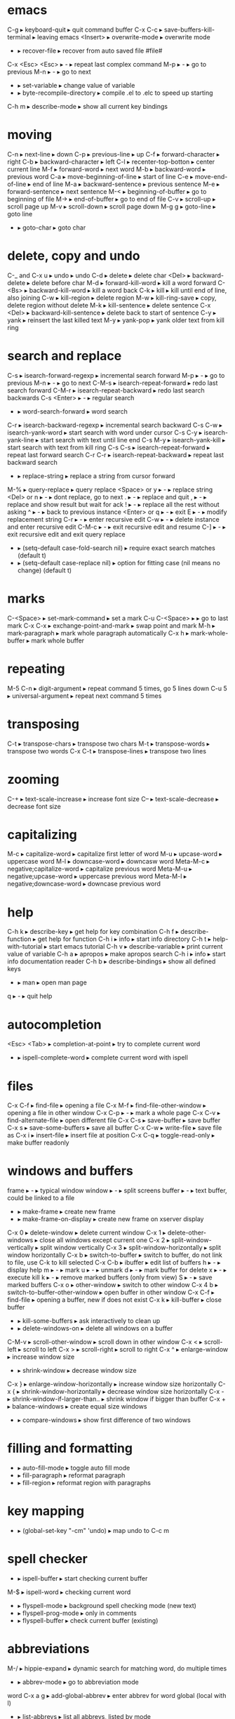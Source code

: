 * emacs
C-g                      ▸ keyboard-quit                       ▸ quit command buffer
C-x C-c                  ▸ save-buffers-kill-terminal          ▸ leaving emacs
<Insert>                 ▸ overwrite-mode                      ▸ overwrite mode
-                        ▸ recover-file                        ▸ recover from auto saved file #file#
C-x <Esc> <Esc>          ▸ -                                   ▸ repeat last complex command
    M-p                  ▸ -                                   ▸ go to previous
    M-n                  ▸ -                                   ▸ go to next
-                        ▸ set-variable                        ▸ change value of variable
-                        ▸ byte-recompile-directory            ▸ compile .el to .elc to speed up starting
C-h m                    ▸ describe-mode                       ▸ show all current key bindings
* moving
C-n                      ▸ next-line                           ▸ down
C-p                      ▸ previous-line                       ▸ up
C-f                      ▸ forward-character                   ▸ right
C-b                      ▸ backward-character                  ▸ left
C-l                      ▸ recenter-top-botton                 ▸ center current line
M-f                      ▸ forward-word                        ▸ next word
M-b                      ▸ backward-word                       ▸ previous word
C-a                      ▸ move-beginning-of-line              ▸ start of line
C-e                      ▸ move-end-of-line                    ▸ end of line
M-a                      ▸ backward-sentence                   ▸ previous sentence
M-e                      ▸ forward-sentence                    ▸ next sentence
M-<                      ▸ beginning-of-buffer                 ▸ go to beginning of file
M->                      ▸ end-of-buffer                       ▸ go to end of file
C-v                      ▸ scroll-up                           ▸ scroll page up
M-v                      ▸ scroll-down                         ▸ scroll page down
M-g g                    ▸ goto-line                           ▸ goto line
-                        ▸ goto-char                           ▸ goto char
* delete, copy and undo
C-_ and C-x u            ▸ undo                                ▸ undo
C-d                      ▸ delete                              ▸ delete char
<Del>                    ▸ backward-delete                     ▸ delete before char
M-d                      ▸ forward-kill-word                   ▸ kill a word forward
C-<Bs>                   ▸ backward-kill-word                  ▸ kill a word back
C-k                      ▸ kill                                ▸ kill until end of line, also joining
C-w                      ▸ kill-region                         ▸ delete region
M-w                      ▸ kill-ring-save                      ▸ copy, delete region without delete
M-k                      ▸ kill-sentence                       ▸ delete sentence
C-x <Del>                ▸ backward-kill-sentence              ▸ delete back to start of sentence
C-y                      ▸ yank                                ▸ reinsert the last killed text
M-y                      ▸ yank-pop                            ▸ yank older text from kill ring
* search and replace
C-s                      ▸ isearch-forward-regexp              ▸ incremental search forward
    M-p                  ▸ -                                   ▸ go to previous
    M-n                  ▸ -                                   ▸ go to next
C-M-s                    ▸ isearch-repeat-forward              ▸ redo last search forward
C-M-r                    ▸ isearch-repeat-backward             ▸ redo last search backwards
C-s <Enter>              ▸ -                                   ▸ regular search
-                        ▸ word-search-forward                 ▸ word search
C-r                      ▸ isearch-backward-regexp             ▸ incremental search backward
C-s C-w                  ▸ isearch-yank-word                   ▸ start search with word under cursor
C-s C-y                  ▸ isearch-yank-line                   ▸ start search with text until line end
C-s M-y                  ▸ isearch-yank-kill                   ▸ start search with text from kill ring
C-s C-s                  ▸ isearch-repeat-forward              ▸ repeat last forward search
C-r C-r                  ▸ isearch-repeat-backward             ▸ repeat last backward search
-                        ▸ replace-string                      ▸ replace a string from cursor forward
M-%                      ▸ query-replace                       ▸ query replace
    <Space> or y         ▸ -                                   ▸ replace string
    <Del> or n           ▸ -                                   ▸ dont replace, go to next
    .                    ▸ -                                   ▸ replace and quit
    ,                    ▸ -                                   ▸ replace and show result but wait for ack
    !                    ▸ -                                   ▸ replace all the rest without asking
    ^                    ▸ -                                   ▸ back to previous instance
    <Enter> or q         ▸ -                                   ▸ exit
    E                    ▸ -                                   ▸ modify replacement string
    C-r                  ▸ -                                   ▸ enter recursive edit
    C-w                  ▸ -                                   ▸ delete instance and enter recursive edit
    C-M-c                ▸ -                                   ▸ exit recursive edit and resume
    C-]                  ▸ -                                   ▸ exit recursive edit and exit query replace
-                        ▸ (setq-default case-fold-search nil) ▸ require exact search matches (default t)
-                        ▸ (setq-default case-replace nil)     ▸ option for fitting case (nil means no change) (default t)
* marks
C-<Space>                ▸ set-mark-command                    ▸ set a mark
C-u C-<Space>            ▸                                     ▸ go to last mark
C-x C-x                  ▸ exchange-point-and-mark             ▸ swap point and mark
M-h                      ▸ mark-paragraph                      ▸ mark whole paragraph automatically
C-x h                    ▸ mark-whole-buffer                   ▸ mark whole buffer
* repeating
M-5 C-n                  ▸ digit-argument                      ▸ repeat command 5 times, go 5 lines down
C-u 5                    ▸ universal-argument                  ▸ repeat next command 5 times
* transposing
C-t                      ▸ transpose-chars                     ▸ transpose two chars
M-t                      ▸ transpose-words                     ▸ transpose two words
C-x C-t                  ▸ transpose-lines                     ▸ transpose two lines
* zooming
C-+                      ▸ text-scale-increase                 ▸ increase font size
C--                      ▸ text-scale-decrease                 ▸ decrease font size
* capitalizing
M-c                      ▸ capitalize-word                     ▸ capitalize first letter of word
M-u                      ▸ upcase-word                         ▸ uppercase word
M-l                      ▸ downcase-word                       ▸ downcasw word
Meta-M-c                 ▸ negative;capitalize-word            ▸ capitalize previous word
Meta-M-u                 ▸ negative;upcase-word                ▸ uppercase previous word
Meta-M-l                 ▸ negative;downcase-word              ▸ downcase previous word
* help
C-h k                    ▸ describe-key                        ▸ get help for key combination
C-h f                    ▸ describe-function                   ▸ get help for function
C-h i                    ▸ info                                ▸ start info directory
C-h t                    ▸ help-with-tutorial                  ▸ start emacs tutorial
C-h v                    ▸ describe-variable                   ▸ print current value of variable
C-h a                    ▸ apropos                             ▸ make apropos search
C-h i                    ▸ info                                ▸ start info documentation reader
C-h b                    ▸ describe-bindings                   ▸ show all defined keys
-                        ▸ man                                 ▸ open man page
q                        ▸ -                                   ▸ quit help
* autocompletion
<Esc> <Tab>              ▸ completion-at-point                 ▸ try to complete current word
-                        ▸ ispell-complete-word                ▸ complete current word with ispell
* files
C-x C-f                  ▸ find-file                           ▸ opening a file
C-x M-f                  ▸ find-file-other-window              ▸ opening a file in other window
C-x C-p                  ▸ -                                   ▸ mark a whole page
C-x C-v                  ▸ find-alternate-file                 ▸ open different file
C-x C-s                  ▸ save-buffer                         ▸ save buffer
C-x s                    ▸ save-some-buffers                   ▸ save all buffer
C-x C-w                  ▸ write-file                          ▸ save file as
C-x i                    ▸ insert-file                         ▸ insert file at position
C-x C-q                  ▸ toggle-read-only                    ▸ make buffer readonly
* windows and buffers
frame                    ▸ -                                   ▸ typical window
window                   ▸ -                                   ▸ split screens
buffer                   ▸ -                                   ▸ text buffer, could be linked to a file
-                        ▸ make-frame                          ▸ create new frame
-                        ▸ make-frame-on-display               ▸ create new frame on xserver display
C-x 0                    ▸ delete-window                       ▸ delete current window
C-x 1                    ▸ delete-other-windows                ▸ close all windows except current one
C-x 2                    ▸ split-window-vertically             ▸ split window vertically
C-x 3                    ▸ split-window-horizontally           ▸ split window horizontally
C-x b                    ▸ switch-to-buffer                    ▸ switch to buffer, do not link to file, use C-k to kill selected
C-x C-b                  ▸ ibuffer                             ▸ edit list of buffers
    h                    ▸ -                                   ▸ display help
    m                    ▸ -                                   ▸ mark
    u                    ▸ -                                   ▸ unmark
    d                    ▸ -                                   ▸ mark buffer for delete
    x                    ▸ -                                   ▸ execute kill
    k                    ▸ -                                   ▸ remove marked buffers (only from view)
    S                    ▸ -                                   ▸ save marked buffers
C-x o                    ▸ other-window                        ▸ switch to other window
C-x 4 b                  ▸ switch-to-buffer-other-window       ▸ open buffer in other window
C-x C-f                  ▸ find-file                           ▸ opening a buffer, new if does not exist
C-x k                    ▸ kill-buffer                         ▸ close buffer
-                        ▸ kill-some-buffers                   ▸ ask interactively to clean up
-                        ▸ delete-windows-on                   ▸ delete all windows on a buffer
C-M-v                    ▸ scroll-other-window                 ▸ scroll down in other window
C-x <                    ▸ scroll-left                         ▸ scroll to left
C-x >                    ▸ scroll-right                        ▸ scroll to right
C-x ^                    ▸ enlarge-window                      ▸ increase window size
-                        ▸ shrink-window                       ▸ decrease window size
C-x }                    ▸ enlarge-window-horizontally         ▸ increase window size horizontally
C-x {                    ▸ shrink-window-horizontally          ▸ decrease window size horizontally
C-x -                    ▸ shrink-window-if-larger-than..      ▸ shrink window if bigger than buffer
C-x +                    ▸ balance-windows                     ▸ create equal size windows
-                        ▸ compare-windows                     ▸ show first difference of two windows
* filling and formatting
-                        ▸ auto-fill-mode                      ▸ toggle auto fill mode
-                        ▸ fill-paragraph                      ▸ reformat paragraph
-                        ▸ fill-region                         ▸ reformat region with paragraphs
* key mapping
-                        ▸ (global-set-key "\C-cm" 'undo)      ▸ map undo to C-c m
* spell checker
-                        ▸ ispell-buffer                       ▸ start checking current buffer
M-$                      ▸ ispell-word                         ▸ checking current word
-                        ▸ flyspell-mode                       ▸ background spell checking mode (new text)
-                        ▸ flyspell-prog-mode                  ▸ only in comments
-                        ▸ flyspell-buffer                     ▸ check current buffer (existing)
* abbreviations
M-/                      ▸ hippie-expand                       ▸ dynamic search for matching word, do multiple times
-                        ▸ abbrev-mode                         ▸ go to abbreviation mode
word C-x a g             ▸ add-global-abbrev                   ▸ enter abbrev for word global (local with l)
-                        ▸ list-abbrevs                        ▸ list all abbrevs, listed by mode
-                        ▸ edit-abbrevs                        ▸ editable list, then
-                        ▸ write-abbrev-file                   ▸ save changes
-                        ▸ kill-all-abbrevs                    ▸ disables abbrevs for current session
-                        ▸ (setq-default abbrev-mode t)        ▸ options for .emacs file
-                        ▸ (read-abbrev-file "~/.abbrev_defs") ▸ set file name
-                        ▸ (setq save-abbrevs t)               ▸ enable saving
* bookmarks
C-x r m                  ▸ bookmark-set                        ▸ set bookmark
C-x r b                  ▸ bookmark-jump                       ▸ jump to bookmark
C-x r l                  ▸ bookmark-bmenu-list                 ▸ list all bookmarks
    <Enter>              ▸                                     ▸ go to bookmark
    f or j               ▸                                     ▸ go to bookmark
    d                    ▸                                     ▸ mark bookmark for delete
    x                    ▸                                     ▸ execute kill
    r                    ▸                                     ▸ rename bookmark
    s                    ▸                                     ▸ save all bookmarks to .emacs.bmk
    m                    ▸                                     ▸ mark bookmark
    m                    ▸                                     ▸ unmark bookmark
    v                    ▸                                     ▸ view all marked bookmarks
    t                    ▸                                     ▸ toggle view
    o                    ▸                                     ▸ open bookmark in new window
    w                    ▸                                     ▸ display location of file in minibuffer
    e                    ▸                                     ▸ add annotation to bookmark (quit with C-c C-c, need to save)
    a                    ▸                                     ▸ list annotation
    A                    ▸                                     ▸ list all annotations
    q                    ▸                                     ▸ quit bookmark list
-                        ▸ bookmark-rename                     ▸ rename bookmark
-                        ▸ bookmark-delete                     ▸ delete bookmark
* work environment
M-!                      ▸ shell-command                       ▸ run shell command
C-c s                    ▸ shell-command-on-region             ▸ shell command on region, self mapped in custom.el
C-u M-!                  ▸ -                                   ▸ replace original buffer text
C-u C-c s                ▸ -                                   ▸ replace original buffer text
* shell mode
-                        ▸ shell                               ▸ start shell mode
C-c C-c                  ▸ comint-interrupt-subjob             ▸ <Ctrl>-c
C-c C-z                  ▸ comint-stop-subjob                  ▸ <Ctrl>-z
C-d                      ▸ comint-delchar-or-maybe-eof         ▸ send EOF if end of buffer; else del character
C-c C-d                  ▸ comint-send-of                      ▸ <Ctrl>-d
M-p                      ▸ comint-previous-input               ▸ previous shell commands
M-n                      ▸ comint-next-input                   ▸ next shell commands
C-c C-o                  ▸ comint-kill-output                  ▸ flush long shell output
C-c C-r                  ▸ comint-show-output                  ▸ go to start of output
C-c C-e                  ▸ comint-show-maximum-output          ▸ go to end of output
C-c C-p                  ▸ comint-previous-prompt              ▸ go to previous command group
C-c C-n                  ▸ comint-next-prompt                  ▸ go to next command group
C-c C-u                  ▸ comint-kill-input                   ▸ clear input line <Ctrl>-u
-                        ▸ rename-uniquely                     ▸ rename shell to create second one
shell-file-name          ▸ -                                   ▸ contains name of shell
.emacs_bash              ▸ -                                   ▸ emacs specific initialization
-                        ▸ send-invisible                      ▸ enter nonechoed text
* emacs shell
C-x m                    ▸ eshell                              ▸ start emacs shell
* directory editor
C-x d                    ▸ dired                               ▸ start directory editor
    -                    ▸ (global-font-lock-mode t)           ▸ if you dont see colored directories
    s                    ▸ dired-sort-toggle-or-edit           ▸ sort alpha or by date
    n or p               ▸ -                                   ▸ move up or down
    v                    ▸ dired-view-file                     ▸ quick view file or directory
        s                ▸ -                                   ▸ search
        =                ▸ -                                   ▸ tell which is current line
        q                ▸ -                                   ▸ go back
    e or f               ▸ -                                   ▸ edit file in normal edit buffer
    <Enter>              ▸ -                                   ▸ edit file in normal edit buffer
    C-s                  ▸ -                                   ▸ search
    m                    ▸ -                                   ▸ mark
    u                    ▸ -                                   ▸ unmark
    d                    ▸ -                                   ▸ mark file for delete
    x                    ▸ -                                   ▸ execute kill
    #                    ▸ -                                   ▸ mark auto-save files for deletion
    h                    ▸ -                                   ▸ display help
    k                    ▸ -                                   ▸ remove marked buffers (only from view)
    D                    ▸ -                                   ▸ delete immediately
    C                    ▸ -                                   ▸ copy file
    R                    ▸ -                                   ▸ rename file, if more files then move
    S                    ▸ -                                   ▸ symlink file
    %l %u                ▸ -                                   ▸ change marked files to uppercase or lowercase
    Z                    ▸ -                                   ▸ compress or uncompress file
    -                    ▸ auto-compress-mode                  ▸ enable or disable automatic compression mode
    =                    ▸ -                                   ▸ create diff in a diff buffer
    M-=                  ▸ -                                   ▸ diff to backup file
    !                    ▸ -                                   ▸ run command on file (* for marked files) eg. sort * > sorted
    g                    ▸ -                                   ▸ update view
    M-<Del>              ▸ dired-unmark-all-files              ▸ unmark all files
    * *                  ▸ -                                   ▸ mark all executable files
    * /                  ▸ -                                   ▸ mark all directories
    * @                  ▸ -                                   ▸ mark all symbolic links
    -                    ▸ dired-garbage-files-regexp          ▸ regexp for garbage files
    %m                   ▸ -                                   ▸ mark files by regexp
    %g                   ▸ -                                   ▸ mark files by content regexp
    +                    ▸ -                                   ▸ create directory
    Q                    ▸ -                                   ▸ query replace through all marked files
    A                    ▸ -                                   ▸ search across files for regexp
    ^                    ▸ -                                   ▸ go to parent directory
    < >                  ▸ -                                   ▸ go to previous or next directory
    i                    ▸ -                                   ▸ insert subdir in current buffer
* macros
C-x (                    ▸ kmacro-start-macro                  ▸ start macro recording
C-x )                    ▸ kmacro-end-macro                    ▸ end recording
C-x e                    ▸ kmacro-end-and-call-macro           ▸ playback recorded macro
C-x C-k e                ▸ edit-kbd-macro                      ▸ edit macro
* programming modes
M-;                      ▸ comment-dwim                        ▸ comment region
M-.                      ▸ find-tag                            ▸ find tag (find . | xargs egrep -a -f TAGS)
-                        ▸ visit-tags-table                    ▸ invoke to load a new TAGS file
C-c i                    ▸ indent-region                       ▸ indent region according to indent rules, self mapped in custom.el
* vc mode
C-x v =                  ▸ vc-diff                             ▸ diff against HEAD
C-u C-x v =              ▸ -                                   ▸ compare two arbitrary revisions
C-x v u                  ▸ vc-revert                           ▸ discard changes
C-x v ~                  ▸ vc-revision-other-window            ▸ open arbitrary revision in other window
C-x v l                  ▸ vc-print-log                        ▸ view commit log
    f                    ▸ -                                   ▸ view revision
    d                    ▸ -                                   ▸ view diff
C-x v i                  ▸ -                                   ▸ add unrevisioned file
* font
-                        ▸ -                                   ▸ (set-face-attribute 'default nil :font '"DejaVu Sans Mono-10")
* cool extensions
magit
flymake-mode
follow-mode
whitespace-mode
* org mode
** task planning and agenda
C-M-r                    ▸ remember                            ▸ add a task or note to todo.org
C-c C-s                  ▸ org-schedule                        ▸ schedule an item
C-c C-w                  ▸ org-refile                          ▸ refile a task to subtree
C-c C-x C-s              ▸ org-archive-subtree                 ▸ move a subtree to archive
.                        ▸ -                                   ▸ go to current day
,                        ▸ -                                   ▸ change priority
d                        ▸ -                                   ▸ switch to current day
r                        ▸ -                                   ▸ refresh agenda
C-c a                    ▸ org-agenda-list                     ▸ show next weeks tasks 
C-c t                    ▸ org-todo-list                       ▸ show todo list
C-c m                    ▸ org-tags-view                       ▸ show matching tags
C-c C-c                  ▸ -                                   ▸ set a tag
** useful org commands
C-c C-x b                ▸ org-tree-to-indirect-buffer         ▸ show subtree in an indirect buffer
C-x n s                  ▸ org-narrow-to-subtree               ▸ narrow subtree to current
C-x n w                  ▸ widen                               ▸ widen subtree view again
C-c *                    ▸ org-ctrl-c-star                     ▸ turn all marked entries to headlines and back
C-c /                    ▸ org-sparse-tree                     ▸ sparse tree
M-g n or p               ▸ next-error, previous-error          ▸ jump to next sparse tree match

